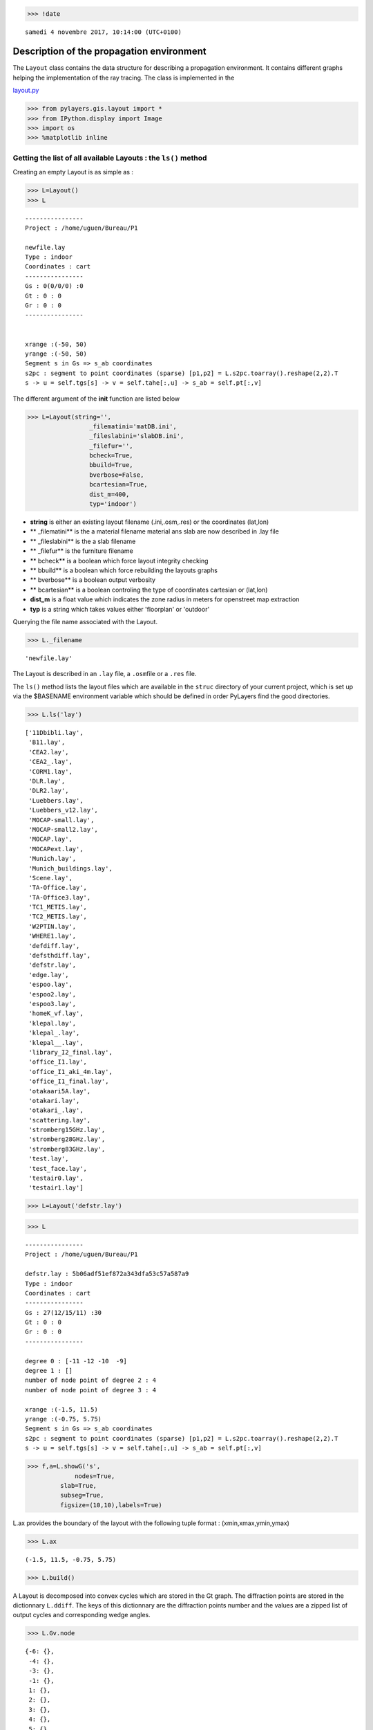 
.. code:: 

    >>> !date 


.. parsed-literal::

    samedi 4 novembre 2017, 10:14:00 (UTC+0100)


Description of the propagation environment
==========================================

The ``Layout`` class contains the data structure for describing a
propagation environment. It contains different graphs helping the
implementation of the ray tracing. The class is implemented in the

`layout.py <http://pylayers.github.io/pylayers/modules/pylayers.gis.layout.html>`__

.. code:: 

    >>> from pylayers.gis.layout import *
    >>> from IPython.display import Image
    >>> import os
    >>> %matplotlib inline

Getting the list of all available Layouts : the ``ls()`` method
---------------------------------------------------------------

Creating an empty Layout is as simple as :

.. code:: 

    >>> L=Layout()
    >>> L




.. parsed-literal::

    
    ----------------
    Project : /home/uguen/Bureau/P1
    
    newfile.lay
    Type : indoor
    Coordinates : cart
    ----------------
    Gs : 0(0/0/0) :0
    Gt : 0 : 0
    Gr : 0 : 0
    ----------------
    
    
    xrange :(-50, 50)
    yrange :(-50, 50)
    Segment s in Gs => s_ab coordinates 
    s2pc : segment to point coordinates (sparse) [p1,p2] = L.s2pc.toarray().reshape(2,2).T 
    s -> u = self.tgs[s] -> v = self.tahe[:,u] -> s_ab = self.pt[:,v]




The different argument of the **init** function are listed below

.. code:: 

    >>> L=Layout(string='',
                     _filematini='matDB.ini',
                     _fileslabini='slabDB.ini',
                     _filefur='',
                     bcheck=True,
                     bbuild=True,
                     bverbose=False,
                     bcartesian=True,
                     dist_m=400,
                     typ='indoor')

-  **string** is either an existing layout filename (.ini,.osm,.res) or
   the coordinates (lat,lon)
-  \*\* \_filematini\*\* is the a material filename material ans slab
   are now described in .lay file
-  \*\* \_fileslabini\*\* is the a slab filename
-  \*\* \_filefur\*\* is the furniture filename
-  \*\* bcheck\*\* is a boolean which force layout integrity checking
-  \*\* bbuild\*\* is a boolean which force rebuilding the layouts
   graphs
-  \*\* bverbose\*\* is a boolean output verbosity
-  \*\* bcartesian\*\* is a boolean controling the type of coordinates
   cartesian or (lat,lon)
-  **dist\_m** is a float value which indicates the zone radius in
   meters for openstreet map extraction
-  **typ** is a string which takes values either 'floorplan' or
   'outdoor'

Querying the file name associated with the Layout.

.. code:: 

    >>> L._filename




.. parsed-literal::

    'newfile.lay'



The Layout is described in an ``.lay`` file, a ``.osm``\ file or a
``.res`` file.

The ``ls()`` method lists the layout files which are available in the
``struc`` directory of your current project, which is set up via the
$BASENAME environment variable which should be defined in order PyLayers
find the good directories.

.. code:: 

    >>> L.ls('lay')




.. parsed-literal::

    ['11Dbibli.lay',
     'B11.lay',
     'CEA2.lay',
     'CEA2_.lay',
     'CORM1.lay',
     'DLR.lay',
     'DLR2.lay',
     'Luebbers.lay',
     'Luebbers_v12.lay',
     'MOCAP-small.lay',
     'MOCAP-small2.lay',
     'MOCAP.lay',
     'MOCAPext.lay',
     'Munich.lay',
     'Munich_buildings.lay',
     'Scene.lay',
     'TA-Office.lay',
     'TA-Office3.lay',
     'TC1_METIS.lay',
     'TC2_METIS.lay',
     'W2PTIN.lay',
     'WHERE1.lay',
     'defdiff.lay',
     'defsthdiff.lay',
     'defstr.lay',
     'edge.lay',
     'espoo.lay',
     'espoo2.lay',
     'espoo3.lay',
     'homeK_vf.lay',
     'klepal.lay',
     'klepal_.lay',
     'klepal__.lay',
     'library_I2_final.lay',
     'office_I1.lay',
     'office_I1_aki_4m.lay',
     'office_I1_final.lay',
     'otakaari5A.lay',
     'otakari.lay',
     'otakari_.lay',
     'scattering.lay',
     'stromberg15GHz.lay',
     'stromberg28GHz.lay',
     'stromberg83GHz.lay',
     'test.lay',
     'test_face.lay',
     'testair0.lay',
     'testair1.lay']



.. code:: 

    >>> L=Layout('defstr.lay')

.. code:: 

    >>> L




.. parsed-literal::

    
    ----------------
    Project : /home/uguen/Bureau/P1
    
    defstr.lay : 5b06adf51ef872a343dfa53c57a587a9
    Type : indoor
    Coordinates : cart
    ----------------
    Gs : 27(12/15/11) :30
    Gt : 0 : 0
    Gr : 0 : 0
    ----------------
    
    degree 0 : [-11 -12 -10  -9]
    degree 1 : []
    number of node point of degree 2 : 4
    number of node point of degree 3 : 4
    
    xrange :(-1.5, 11.5)
    yrange :(-0.75, 5.75)
    Segment s in Gs => s_ab coordinates 
    s2pc : segment to point coordinates (sparse) [p1,p2] = L.s2pc.toarray().reshape(2,2).T 
    s -> u = self.tgs[s] -> v = self.tahe[:,u] -> s_ab = self.pt[:,v]




.. code:: 

    >>> f,a=L.showG('s',
                 nodes=True,
     	     slab=True,
    	     subseg=True,
    	     figsize=(10,10),labels=True)



.. image:: Layout_files/Layout_13_0.png


L.ax provides the boundary of the layout with the following tuple format
: (xmin,xmax,ymin,ymax)

.. code:: 

    >>> L.ax




.. parsed-literal::

    (-1.5, 11.5, -0.75, 5.75)



.. code:: 

    >>> L.build()

A Layout is decomposed into convex cycles which are stored in the Gt
graph. The diffraction points are stored in the dictionnary ``L.ddiff``.
The keys of this dictionnary are the diffraction points number and the
values are a zipped list of output cycles and corresponding wedge
angles.

.. code:: 

    >>> L.Gv.node




.. parsed-literal::

    {-6: {},
     -4: {},
     -3: {},
     -1: {},
     1: {},
     2: {},
     3: {},
     4: {},
     5: {},
     6: {},
     7: {},
     8: {},
     9: {},
     10: {},
     11: {},
     17: {},
     22: {},
     28: {},
     30: {}}



.. code:: 

    >>> L.ddiff




.. parsed-literal::

    {-6: ([4, 1], 4.7123889803846897),
     -4: ([6, 4], 4.7123889803846897),
     -3: ([6, 3], 4.7123889803846897),
     -1: ([3, 1], 4.7123889803846897)}



.. code:: 

    >>> L.Gt.node




.. parsed-literal::

    {0: {'hash': '5b06adf51ef872a343dfa53c57a587a9', 'indoor': False},
     1: {'indoor': False,
      'inter': [(15, 1, 0),
       (15, 0, 1),
       (22, 1, 4),
       (22, 4, 1),
       (7, 1),
       (7, 1, 2),
       (7, 2, 1),
       (17, 1, 3),
       (17, 3, 1),
       (-3,),
       (-4,)],
      'isopen': True,
      'polyg': (-1.5,-0.75)
      (-1.5,5.75)
      (0.0,5.0)
      (0.0,0.0)
      
      vnodes : (-9 15 -12 22 -6 7 -1 17 )},
     2: {'indoor': True,
      'inter': [(1, 2),
       (1, 2, 5),
       (1, 5, 2),
       (2, 2, 5),
       (2, 5, 2),
       (3, 2),
       (3, 2, 5),
       (3, 5, 2),
       (5, 2),
       (5, 2, 5),
       (5, 5, 2),
       (10, 2),
       (10, 2, 3),
       (10, 3, 2),
       (7, 2),
       (7, 2, 1),
       (7, 1, 2),
       (6, 2),
       (6, 2, 4),
       (6, 4, 2),
       (4, 2),
       (4, 2, 5),
       (4, 5, 2),
       (-3,),
       (-4,)],
      'isopen': True,
      'polyg': (5.0,4.0)
      (5.0,3.0)
      (5.0,0.0)
      (0.0,0.0)
      (0.0,5.0)
      (5.0,5.0)
      
      vnodes : (-7 1 2 3 -8 5 -2 10 -1 7 -6 6 -5 4 )},
     3: {'indoor': False,
      'inter': [(11, 3),
       (11, 3, 5),
       (11, 5, 3),
       (28, 3, 6),
       (28, 6, 3),
       (12, 3, 0),
       (12, 0, 3),
       (17, 3, 1),
       (17, 1, 3),
       (10, 3),
       (10, 3, 2),
       (10, 2, 3),
       (-3,),
       (-4,)],
      'isopen': True,
      'polyg': (5.0,0.0)
      (10.0,0.0)
      (11.5,-0.75)
      (-1.5,-0.75)
      (0.0,0.0)
      
      vnodes : (-2 11 -3 28 -10 12 -9 17 -1 10 )},
     4: {'indoor': False,
      'inter': [(30, 4, 6),
       (30, 6, 4),
       (9, 4),
       (9, 4, 5),
       (9, 5, 4),
       (6, 4),
       (6, 4, 2),
       (6, 2, 4),
       (22, 4, 1),
       (22, 1, 4),
       (14, 4, 0),
       (14, 0, 4),
       (-3,),
       (-4,)],
      'isopen': True,
      'polyg': (11.5,5.75)
      (10.0,5.0)
      (5.0,5.0)
      (0.0,5.0)
      (-1.5,5.75)
      
      vnodes : (-11 30 -4 9 -5 6 -6 22 -12 14 )},
     5: {'indoor': True,
      'inter': [(4, 5),
       (4, 5, 2),
       (4, 2, 5),
       (9, 5),
       (9, 5, 4),
       (9, 4, 5),
       (8, 5),
       (8, 5, 6),
       (8, 6, 5),
       (11, 5),
       (11, 5, 3),
       (11, 3, 5),
       (5, 5),
       (5, 5, 2),
       (5, 2, 5),
       (1, 5),
       (1, 5, 2),
       (1, 2, 5),
       (2, 5, 2),
       (2, 2, 5),
       (3, 5),
       (3, 5, 2),
       (3, 2, 5),
       (-3,),
       (-4,)],
      'isopen': True,
      'polyg': (5.0,4.0)
      (5.0,5.0)
      (10.0,5.0)
      (10.0,0.0)
      (5.0,0.0)
      (5.0,3.0)
      
      vnodes : (-7 4 -5 9 -4 8 -3 11 -2 5 -8 1 2 3 )},
     6: {'indoor': False,
      'inter': [(8, 6),
       (8, 6, 5),
       (8, 5, 6),
       (30, 6, 4),
       (30, 4, 6),
       (13, 6, 0),
       (13, 0, 6),
       (28, 6, 3),
       (28, 3, 6),
       (-3,),
       (-4,)],
      'isopen': True,
      'polyg': (10.0,0.0)
      (10.0,5.0)
      (11.5,5.75)
      (11.5,-0.75)
      
      vnodes : (-3 8 -4 30 -11 13 -10 28 )}}



.. code:: 

    >>> L=Layout('DLR.lay')

.. code:: 

    >>> f,a=L.showG('s',aw=False)



.. image:: Layout_files/Layout_22_0.png


To check which are the used slabs :

.. code:: 

    >>> L.sl




.. parsed-literal::

    List of Slabs
    -----------------------------
    
    _AIR : AIR | [0.02]
           white 1
           epr :(1+0j)    sigma : 0.0
    FLOOR : REINFORCED_CONCRETE | [0.1]
           grey40 1
           epr :(8.69999980927+0j)    sigma : 3.0
    WALL : BRICK | [0.07]
           grey20 3
           epr :(4.09999990463+0j)    sigma : 0.300000011921
    3D_WINDOW_GLASS : GLASS | AIR | GLASS | [0.005, 0.005, 0.005]
           blue3 1
           epr :(3.79999995232+0j)    sigma : 0.0
           epr :(1+0j)    sigma : 0.0
           epr :(3.79999995232+0j)    sigma : 0.0
    PARTITION : PLASTER | [0.1]
           grey80 4
           epr :(8+0j)    sigma : 0.038
    CEIL : REINFORCED_CONCRETE | [0.1]
           grey20 1
           epr :(8.69999980927+0j)    sigma : 3.0
    AIR : AIR | [0.02]
           white 1
           epr :(1+0j)    sigma : 0.0




Let's load an other layout. This an indoor office where the FP7 WHERE
project UWB impulse radio measuremnts have been performed.

.. code:: 

    >>> L=Layout('WHERE1.lay')

The showG method provides many possible visualization of the layout

.. code:: 

    >>> f,a=L.showG('s',airwalls=False,figsize=(20,10))



.. image:: Layout_files/Layout_28_0.png


.. code:: 

    >>> L=Layout('W2PTIN.lay')

.. code:: 

    >>> f,a = L.showG('s')



.. image:: Layout_files/Layout_30_0.png


The useful numpy arrays of the Layout
-------------------------------------

The layout data structure is a mix between graph and numpy array. numpy
arrays are used when high performance is required while graph structure
is convenient when dealing with different specific tasks. The tricky
thing for the mind is to have to transcode between node index excluding
0 and numpy array index including 0. Below are listed various useful
numpy array which are mostly used internally.

-  tsg : get segment index in Gs from tahe
-  isss : sub-segment index above Nsmax
-  tgs : get segment index in tahe from Gs
-  lsss : list of segments with sub-segment
-  sla : list of all slab names (Nsmax+Nss+1)
-  degree : degree of nodes

``pt`` the array of points
~~~~~~~~~~~~~~~~~~~~~~~~~~

The point coordinates are stored in two different places

-  L.Gs.pos : in a dictionary form (key is the point negative index)
-  L.pt : in a numpy array

.. code:: 

    >>> print np.shape(L.pt)
    >>> print len(filter(lambda x: x<0,L.Gs.pos))


.. parsed-literal::

    (2, 185)
    185


This dual storage is chosen for computational efficiency reason. The
priority goes to the graph and the numpy array is calculated at the end
of the edition in the ``Layout.g2npy`` method (graph to numpy) which is
in charge of the conversion.

tahe (tail-head)
~~~~~~~~~~~~~~~~

``tahe`` is a :math:`(2\times N_{s})` where :math:`N_s` denotes the
number of segment. The first line is the tail index of the segment
:math:`k` and the second line is the head of the segment :math:`k`.
Where :math:`k` is the index of a given segment (starting in 0).

.. code:: 

    >>> L.build()

The figure below illustrates a Layout and a superimposition of the graph
of cycles :math:`\mathcal{G}_c`. Those cycles are automatically
extracted from a well defined layout. This concept of **cycles** is
central in the ray determination algorithm which is implemented in
PyLayers. Notice that the exterior region is the cycle indexed by 0. All
the rooms which have a common frontier with the exterior cycle are here
connected to the origin (corresponding to exterior cycle).

.. code:: 

    >>> f,a = L.showG('s')



.. image:: Layout_files/Layout_36_0.png


.. code:: 

    >>> nx.draw_networkx_nodes(L.Gi,L.Gi.pos,node_color='blue',node_size=1)
    >>> nx.draw_networkx_edges(L.Gi,L.Gi.pos,node_color='blue',node_size=1)




.. parsed-literal::

    <matplotlib.collections.LineCollection at 0x7f2acd643a50>




.. image:: Layout_files/Layout_37_1.png


``tgs`` : trancodage from graph indexing to numpy array indexing
----------------------------------------------------------------

``tgs`` is an array with length :math:`N_s`\ +1. The index 0 is not used
because none segment has 0 as an index.

.. code:: 

    >>> ns = 5
    >>> utahe = L.tgs[ns]

.. code:: 

    >>> tahe =  L.tahe[:,utahe]

.. code:: 

    >>> ptail = L.pt[:,tahe[0]]
    >>> phead = L.pt[:,tahe[1]]

.. code:: 

    >>> print ptail


.. parsed-literal::

    [ 29.785   6.822]


.. code:: 

    >>> print phead


.. parsed-literal::

    [ 27.414   6.822]


.. code:: 

    >>> L.Gs.node[5]




.. parsed-literal::

    {'connect': [-8, -139],
     'iso': [5, 435],
     'name': 'PARTITION',
     'ncycles': [70, 72],
     'norm': array([ 0.,  1.,  0.]),
     'offset': 0,
     'transition': False,
     'z': (0, 3.0)}



.. code:: 

    >>> print L.Gs.pos[-8]


.. parsed-literal::

    (29.785, 6.822)


.. code:: 

    >>> aseg = np.array([4,7,134])

.. code:: 

    >>> print np.shape(aseg)


.. parsed-literal::

    (3,)


.. code:: 

    >>> pt  = L.tahe[:,L.tgs[aseg]][0,:]
    >>> ph = L.tahe[:,L.tgs[aseg]][1,:]
    >>> pth = np.vstack((pt,ph))
